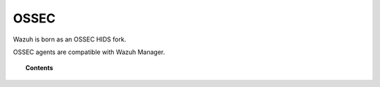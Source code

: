 .. _ossec_info:

OSSEC
===================================================

Wazuh is born as an OSSEC HIDS fork.

OSSEC agents are compatible with Wazuh Manager.

.. topic:: Contents

    .. toctree::
       :maxdepth: 1

       migrating-from-ossec/index
